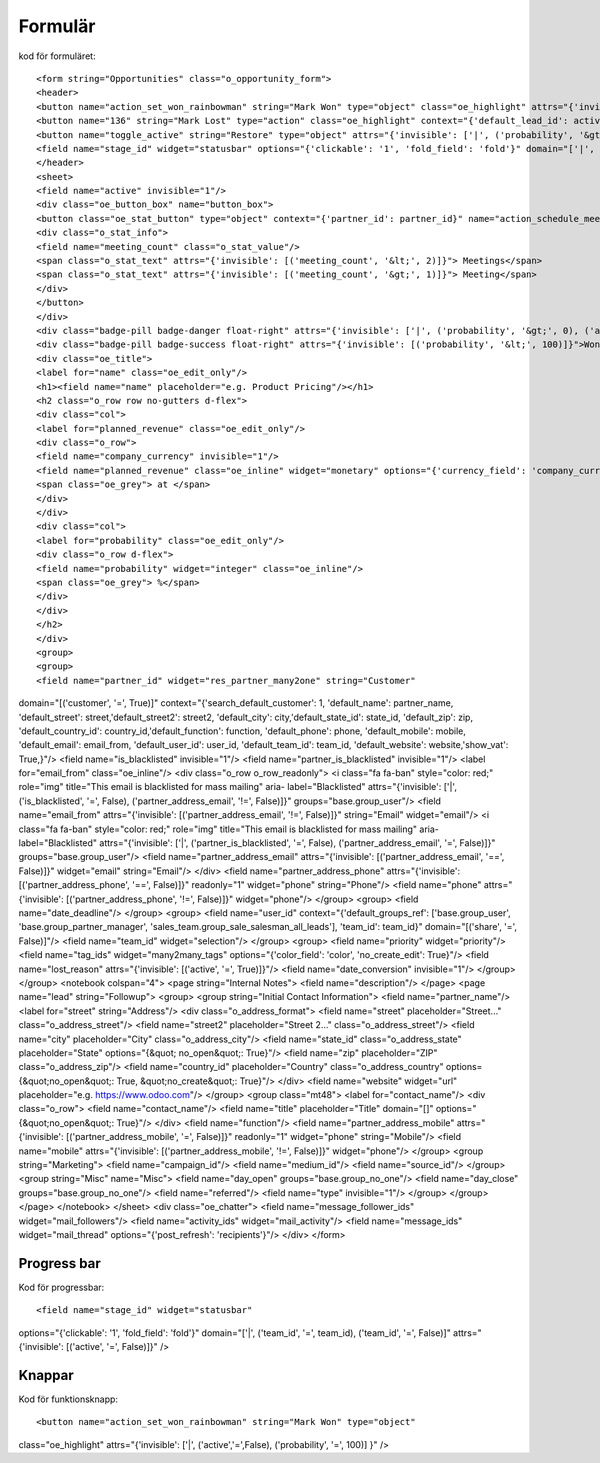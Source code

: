 ============
Formulär
============


.. image:: Markering_835.png



kod för formuläret::


<form string="Opportunities" class="o_opportunity_form">
<header>
<button name="action_set_won_rainbowman" string="Mark Won" type="object" class="oe_highlight" attrs="{'invisible': ['|', ('active','=',False), ('probability', '=', 100)]}"/>
<button name="136" string="Mark Lost" type="action" class="oe_highlight" context="{'default_lead_id': active_id}" attrs="{'invisible': [('active', '=', False),('probability', '&lt;', 100)]}"/>
<button name="toggle_active" string="Restore" type="object" attrs="{'invisible': ['|', ('probability', '&gt;', 0), ('active', '=', True)]}"/>
<field name="stage_id" widget="statusbar" options="{'clickable': '1', 'fold_field': 'fold'}" domain="['|', ('team_id', '=', team_id), ('team_id', '=', False)]" attrs="{'invisible': [('active', '=', False)]}"/>
</header>
<sheet>
<field name="active" invisible="1"/>
<div class="oe_button_box" name="button_box">
<button class="oe_stat_button" type="object" context="{'partner_id': partner_id}" name="action_schedule_meeting" icon="fa-calendar">
<div class="o_stat_info">
<field name="meeting_count" class="o_stat_value"/>
<span class="o_stat_text" attrs="{'invisible': [('meeting_count', '&lt;', 2)]}"> Meetings</span>
<span class="o_stat_text" attrs="{'invisible': [('meeting_count', '&gt;', 1)]}"> Meeting</span>
</div>
</button>
</div>
<div class="badge-pill badge-danger float-right" attrs="{'invisible': ['|', ('probability', '&gt;', 0), ('active', '=', True)]}">Lost</div>
<div class="badge-pill badge-success float-right" attrs="{'invisible': [('probability', '&lt;', 100)]}">Won</div>
<div class="oe_title">
<label for="name" class="oe_edit_only"/>
<h1><field name="name" placeholder="e.g. Product Pricing"/></h1>
<h2 class="o_row row no-gutters d-flex">
<div class="col">
<label for="planned_revenue" class="oe_edit_only"/>
<div class="o_row">
<field name="company_currency" invisible="1"/>
<field name="planned_revenue" class="oe_inline" widget="monetary" options="{'currency_field': 'company_currency'}"/>
<span class="oe_grey"> at </span>
</div>
</div>
<div class="col">
<label for="probability" class="oe_edit_only"/>
<div class="o_row d-flex">
<field name="probability" widget="integer" class="oe_inline"/>
<span class="oe_grey"> %</span>
</div>
</div>
</h2>
</div>
<group>
<group>
<field name="partner_id" widget="res_partner_many2one" string="Customer" 
domain="[('customer', '=', True)]" context="{'search_default_customer': 1,
'default_name': partner_name, 'default_street': street,'default_street2': street2, 
'default_city': city,'default_state_id': state_id, 'default_zip': zip, 
'default_country_id': country_id,'default_function': function, 
'default_phone': phone, 'default_mobile': mobile, 
'default_email': email_from,
'default_user_id': user_id,
'default_team_id': team_id, 'default_website': website,'show_vat': True,}"/>
<field name="is_blacklisted" invisible="1"/>
<field name="partner_is_blacklisted" invisible="1"/>
<label for="email_from" class="oe_inline"/>
<div class="o_row o_row_readonly">
<i class="fa fa-ban" style="color: red;" role="img" title="This email is blacklisted for mass mailing" aria-
label="Blacklisted" attrs="{'invisible': ['|', ('is_blacklisted', '=', False), ('partner_address_email', '!=', False)]}" 
groups="base.group_user"/>
<field name="email_from" attrs="{'invisible': [('partner_address_email', '!=', False)]}" string="Email" widget="email"/>
<i class="fa fa-ban" style="color: red;" role="img" title="This email is blacklisted for mass mailing" aria-
label="Blacklisted" attrs="{'invisible': ['|', ('partner_is_blacklisted', '=', False), ('partner_address_email', '=', 
False)]}" groups="base.group_user"/>
<field name="partner_address_email" attrs="{'invisible': [('partner_address_email', '==', False)]}" widget="email" 
string="Email"/>
</div>
<field name="partner_address_phone" attrs="{'invisible': [('partner_address_phone', '==', False)]}" readonly="1"
widget="phone" string="Phone"/>
<field name="phone" attrs="{'invisible': [('partner_address_phone', '!=', False)]}" widget="phone"/>
</group>
<group>
<field name="date_deadline"/>
</group>
<group>
<field name="user_id" context="{'default_groups_ref': ['base.group_user', 'base.group_partner_manager', 
'sales_team.group_sale_salesman_all_leads'], 'team_id': team_id}" domain="[('share', '=', False)]"/>
<field name="team_id" widget="selection"/>
</group>
<group>
<field name="priority" widget="priority"/>
<field name="tag_ids" widget="many2many_tags" options="{'color_field': 'color', 'no_create_edit': True}"/>
<field name="lost_reason" attrs="{'invisible': [('active', '=', True)]}"/>
<field name="date_conversion" invisible="1"/>
</group>
</group>
<notebook colspan="4">
<page string="Internal Notes">
<field name="description"/>
</page>
<page name="lead" string="Followup">
<group>
<group string="Initial Contact Information">
<field name="partner_name"/>
<label for="street" string="Address"/>
<div class="o_address_format">
<field name="street" placeholder="Street..." class="o_address_street"/>
<field name="street2" placeholder="Street 2..." class="o_address_street"/>
<field name="city" placeholder="City" class="o_address_city"/>
<field name="state_id" class="o_address_state" placeholder="State" options="{&quot; 
no_open&quot;: True}"/>
<field name="zip" placeholder="ZIP" class="o_address_zip"/>
<field name="country_id" placeholder="Country" class="o_address_country" options=
{&quot;no_open&quot;: True, &quot;no_create&quot;: True}"/>
</div>
<field name="website" widget="url" placeholder="e.g. https://www.odoo.com"/>
</group>
<group class="mt48">
<label for="contact_name"/>
<div class="o_row">
<field name="contact_name"/>
<field name="title" placeholder="Title" domain="[]" options="{&quot;no_open&quot;: True}"/>
</div>
<field name="function"/>
<field name="partner_address_mobile" attrs="{'invisible': [('partner_address_mobile',   
'=', False)]}" readonly="1" widget="phone" string="Mobile"/>
<field name="mobile" attrs="{'invisible': [('partner_address_mobile', '!=', False)]}" 
widget="phone"/>
</group>
<group string="Marketing">
<field name="campaign_id"/>
<field name="medium_id"/>
<field name="source_id"/>
</group>
<group string="Misc" name="Misc">
<field name="day_open" groups="base.group_no_one"/>
<field name="day_close" groups="base.group_no_one"/>
<field name="referred"/>
<field name="type" invisible="1"/>
</group>
</group>
</page>
</notebook>
</sheet>
<div class="oe_chatter">
<field name="message_follower_ids" widget="mail_followers"/>
<field name="activity_ids" widget="mail_activity"/>
<field name="message_ids" widget="mail_thread" options="{'post_refresh': 'recipients'}"/>
</div>
</form>
           


Progress bar
============

.. image:: Markering_838.png

Kod för progressbar::

<field name="stage_id" widget="statusbar" 
options="{'clickable': '1', 'fold_field': 'fold'}"
domain="['|', ('team_id', '=', team_id), ('team_id', '=', False)]" 
attrs="{'invisible': [('active', '=', False)]}" />
   
   
Knappar
=======

.. image:: Markering_837.png
 
 
Kod för funktionsknapp::


<button name="action_set_won_rainbowman" string="Mark Won" type="object"
class="oe_highlight" attrs="{'invisible': ['|', ('active','=',False), ('probability', '=', 100)]
}" />
